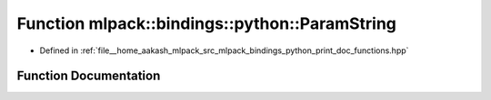 .. _exhale_function_namespacemlpack_1_1bindings_1_1python_1a439896a9de3ddc4c67f15b55b7dff2e3:

Function mlpack::bindings::python::ParamString
==============================================

- Defined in :ref:`file__home_aakash_mlpack_src_mlpack_bindings_python_print_doc_functions.hpp`


Function Documentation
----------------------


.. doxygenfunction:: mlpack::bindings::python::ParamString(const std::string&)
